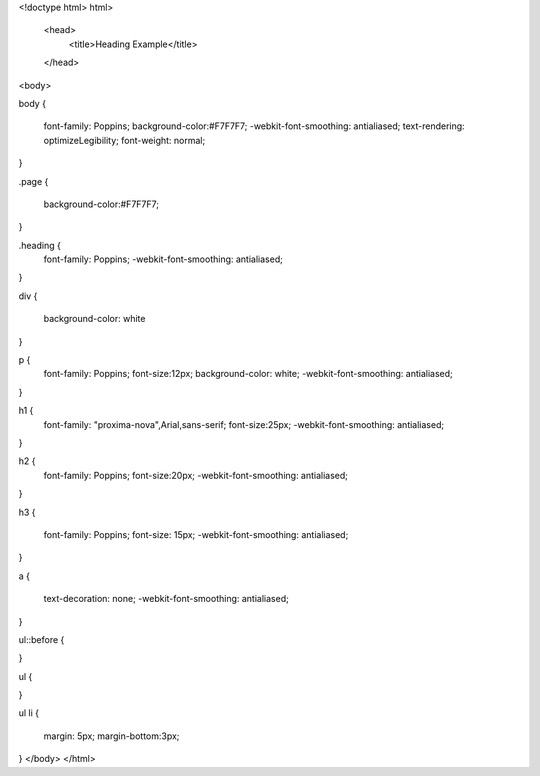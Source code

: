 <!doctype html>
html>

   <head>
      <title>Heading Example</title>
   </head>
	
<body>

body {

  font-family: Poppins;
  background-color:#F7F7F7;
  -webkit-font-smoothing: antialiased;
  text-rendering: optimizeLegibility;
  font-weight: normal;
}

.page {
    
    background-color:#F7F7F7;
 
}

.heading {
  font-family: Poppins;
  -webkit-font-smoothing: antialiased;
 
}

div {
  
  background-color: white
}


p {
  font-family: Poppins;
  font-size:12px;
  background-color: white;
  -webkit-font-smoothing: antialiased;


}

h1  {
  font-family: "proxima-nova",Arial,sans-serif;
  font-size:25px;
  -webkit-font-smoothing: antialiased;
  
}

h2 {
  font-family: Poppins;
  font-size:20px;
  -webkit-font-smoothing: antialiased;

}


h3 {
  
  font-family: Poppins;
  font-size: 15px;
  -webkit-font-smoothing: antialiased;

}


a {

  text-decoration: none;
  -webkit-font-smoothing: antialiased;

}

ul::before { 

}


ul {

}


ul li {

  margin: 5px;
  margin-bottom:3px;


}
</body>
</html>
